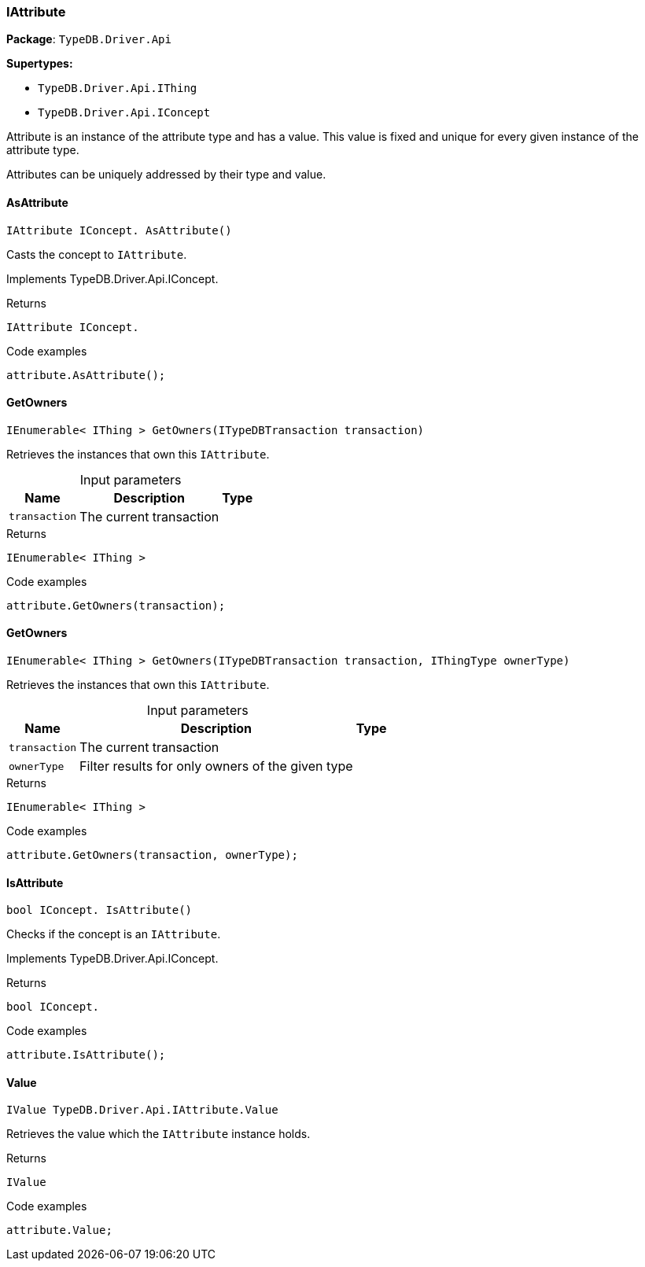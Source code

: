[#_IAttribute]
=== IAttribute

*Package*: `TypeDB.Driver.Api`

*Supertypes:*

* `TypeDB.Driver.Api.IThing`
* `TypeDB.Driver.Api.IConcept`



Attribute is an instance of the attribute type and has a value. This value is fixed and unique for every given instance of the attribute type.

Attributes can be uniquely addressed by their type and value.

// tag::methods[]
[#_IAttribute_IConcept__TypeDB_Driver_Api_IAttribute_AsAttribute___]
==== AsAttribute

[source,cs]
----
IAttribute IConcept. AsAttribute()
----



Casts the concept to ``IAttribute``.


Implements TypeDB.Driver.Api.IConcept.

[caption=""]
.Returns
`IAttribute IConcept.`

[caption=""]
.Code examples
[source,cs]
----
attribute.AsAttribute();
----

[#_IEnumerable__IThing___TypeDB_Driver_Api_IAttribute_GetOwners___ITypeDBTransaction_transaction_]
==== GetOwners

[source,cs]
----
IEnumerable< IThing > GetOwners(ITypeDBTransaction transaction)
----



Retrieves the instances that own this ``IAttribute``.


[caption=""]
.Input parameters
[cols="~,~,~"]
[options="header"]
|===
|Name |Description |Type
a| `transaction` a| The current transaction a| 
|===

[caption=""]
.Returns
`IEnumerable< IThing >`

[caption=""]
.Code examples
[source,cs]
----
attribute.GetOwners(transaction);
----

[#_IEnumerable__IThing___TypeDB_Driver_Api_IAttribute_GetOwners___ITypeDBTransaction_transaction__IThingType_ownerType_]
==== GetOwners

[source,cs]
----
IEnumerable< IThing > GetOwners(ITypeDBTransaction transaction, IThingType ownerType)
----



Retrieves the instances that own this ``IAttribute``.


[caption=""]
.Input parameters
[cols="~,~,~"]
[options="header"]
|===
|Name |Description |Type
a| `transaction` a| The current transaction a| 
a| `ownerType` a| Filter results for only owners of the given type a| 
|===

[caption=""]
.Returns
`IEnumerable< IThing >`

[caption=""]
.Code examples
[source,cs]
----
attribute.GetOwners(transaction, ownerType);
----

[#_bool_IConcept__TypeDB_Driver_Api_IAttribute_IsAttribute___]
==== IsAttribute

[source,cs]
----
bool IConcept. IsAttribute()
----



Checks if the concept is an ``IAttribute``.


Implements TypeDB.Driver.Api.IConcept.

[caption=""]
.Returns
`bool IConcept.`

[caption=""]
.Code examples
[source,cs]
----
attribute.IsAttribute();
----

[#_IValue_TypeDB_Driver_Api_IAttribute_Value]
==== Value

[source,cs]
----
IValue TypeDB.Driver.Api.IAttribute.Value
----



Retrieves the value which the ``IAttribute`` instance holds.


[caption=""]
.Returns
`IValue`

[caption=""]
.Code examples
[source,cs]
----
attribute.Value;
----

// end::methods[]

